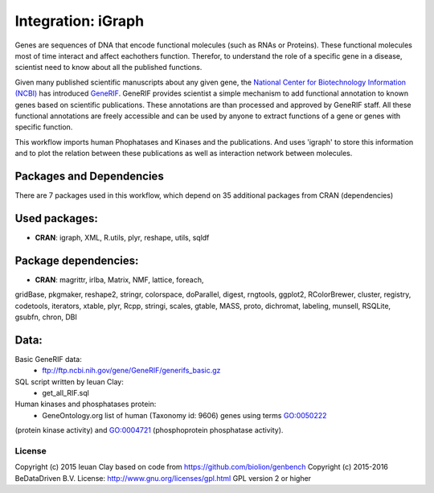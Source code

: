
Integration: iGraph
===================

Genes are sequences of DNA that encode functional molecules (such
as RNAs or Proteins). These functional molecules most of time interact
and affect eachothers function. Therefor, to understand the role of a
specific gene in a disease, scientist need to know about all the published
functions.

Given many published scientific manuscripts about any given gene, the
`National Center for Biotechnology Information (NCBI) <.http://www.ncbi.nlm.nih.gov/>`_ has introduced
`GeneRIF <http://www.ncbi.nlm.nih.gov/gene/about-generif>`_. GeneRIF provides
scientist a simple mechanism to add functional annotation to known genes based
on scientific publications. These annotations are than processed and approved
by GeneRIF staff. All these functional annotations are freely accessible and
can be used by anyone to extract functions of a gene or genes with specific
function.

This workflow imports human Phophatases and Kinases and the publications. And
uses 'igraph' to store this information and to plot the relation between these
publications as well as interaction network between molecules.


Packages and Dependencies
^^^^^^^^^^^^^^^^^^^^^^^^^

There are 7 packages used in this workflow, which depend
on 35 additional packages from CRAN (dependencies)

Used packages:
^^^^^^^^^^^^^^

- **CRAN**: igraph, XML, R.utils, plyr, reshape, utils, sqldf

Package dependencies:
^^^^^^^^^^^^^^^^^^^^^

- **CRAN**: magrittr, irlba, Matrix, NMF, lattice, foreach,
gridBase, pkgmaker, reshape2, stringr, colorspace,
doParallel, digest, rngtools, ggplot2, RColorBrewer,
cluster, registry, codetools, iterators, xtable, plyr,
Rcpp, stringi, scales, gtable, MASS, proto, dichromat,
labeling, munsell, RSQLite, gsubfn, chron, DBI

Data:
^^^^^

Basic GeneRIF data:
  - ftp://ftp.ncbi.nih.gov/gene/GeneRIF/generifs_basic.gz
SQL script written by Ieuan Clay:
  - get_all_RIF.sql
Human kinases and phosphatases protein:
  - GeneOntology.org list of human (Taxonomy id: 9606) genes using terms GO:0050222
(protein kinase activity) and GO:0004721 (phosphoprotein phosphatase activity).


License
-------

Copyright (c) 2015 Ieuan Clay
based on code from https://github.com/biolion/genbench
Copyright (c) 2015-2016 BeDataDriven B.V.
License: http://www.gnu.org/licenses/gpl.html GPL version 2 or higher
